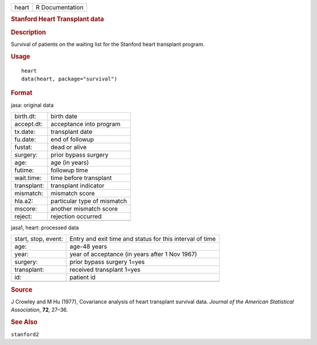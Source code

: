 .. container::

   .. container::

      ===== ===============
      heart R Documentation
      ===== ===============

      .. rubric:: Stanford Heart Transplant data
         :name: stanford-heart-transplant-data

      .. rubric:: Description
         :name: description

      Survival of patients on the waiting list for the Stanford heart
      transplant program.

      .. rubric:: Usage
         :name: usage

      ::

         heart
         data(heart, package="survival")

      .. rubric:: Format
         :name: format

      jasa: original data

      =========== ===========================
      birth.dt:   birth date
      accept.dt:  acceptance into program
      tx.date:    transplant date
      fu.date:    end of followup
      fustat:     dead or alive
      surgery:    prior bypass surgery
      age:        age (in years)
      futime:     followup time
      wait.time:  time before transplant
      transplant: transplant indicator
      mismatch:   mismatch score
      hla.a2:     particular type of mismatch
      mscore:     another mismatch score
      reject:     rejection occurred
      \           
      =========== ===========================

      jasa1, heart: processed data

      +---------------------+-----------------------------------------------+
      | start, stop, event: | Entry and exit time and status for this       |
      |                     | interval of time                              |
      +---------------------+-----------------------------------------------+
      | age:                | age-48 years                                  |
      +---------------------+-----------------------------------------------+
      | year:               | year of acceptance (in years after 1 Nov      |
      |                     | 1967)                                         |
      +---------------------+-----------------------------------------------+
      | surgery:            | prior bypass surgery 1=yes                    |
      +---------------------+-----------------------------------------------+
      | transplant:         | received transplant 1=yes                     |
      +---------------------+-----------------------------------------------+
      | id:                 | patient id                                    |
      +---------------------+-----------------------------------------------+
      |                     |                                               |
      +---------------------+-----------------------------------------------+

      .. rubric:: Source
         :name: source

      J Crowley and M Hu (1977), Covariance analysis of heart transplant
      survival data. *Journal of the American Statistical Association*,
      **72**, 27–36.

      .. rubric:: See Also
         :name: see-also

      ``stanford2``
